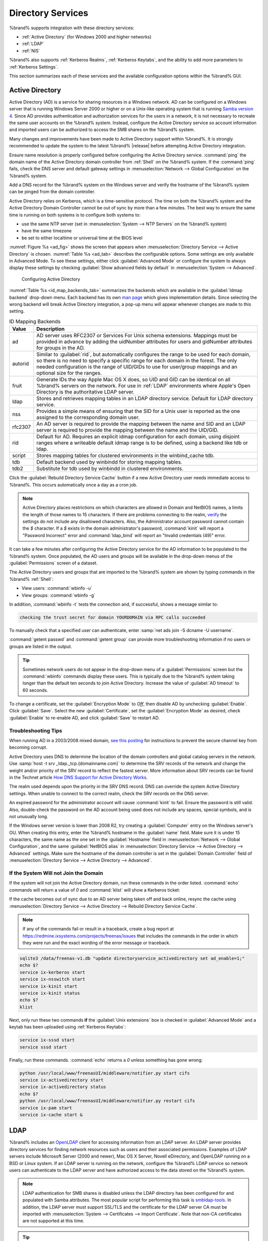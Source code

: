 .. _Directory Services:

Directory Services
==================

%brand% supports integration with these directory services:

* :ref:`Active Directory` (for Windows 2000 and higher networks)

* :ref:`LDAP`

* :ref:`NIS`

%brand% also supports :ref:`Kerberos Realms`, :ref:`Kerberos Keytabs`,
and the ability to add more parameters to :ref:`Kerberos Settings`.

This section summarizes each of these services and the available
configuration options within the %brand% GUI.

.. _Active Directory:

Active Directory
----------------

Active Directory (AD) is a service for sharing resources in a Windows
network. AD can be configured on a Windows server that is running
Windows Server 2000 or higher or on a Unix-like operating system that
is running `Samba version 4
<https://wiki.samba.org/index.php/Setting_up_Samba_as_an_Active_Directory_Domain_Controller#Provisioning_a_Samba_Active_Directory>`__.
Since AD provides authentication and authorization services for the
users in a network, it is not necessary to recreate the same user
accounts on the %brand% system. Instead, configure the Active Directory
service so account information and imported users can be authorized to
access the SMB shares on the %brand% system.

Many changes and improvements have been made to Active Directory support
within %brand%. It is strongly recommended to update the system to the
latest %brand% |release| before attempting Active Directory integration.

Ensure name resolution is properly configured before configuring the
Active Directory service. :command:`ping` the domain name of the
Active Directory domain controller from :ref:`Shell` on the %brand%
system. If the :command:`ping` fails, check the DNS server and default
gateway settings in :menuselection:`Network --> Global Configuration`
on the %brand% system.

Add a DNS record for the %brand% system on the Windows server and
verify the hostname of the %brand% system can be pinged from the domain
controller.

Active Directory relies on Kerberos, which is a time-sensitive protocol.
The time on both the %brand% system and the Active Directory
Domain Controller cannot be out of sync by more than a few minutes. The
best way to ensure the same time is running on both systems is to
configure both systems to:

* use the same NTP server (set in :menuselection:`System --> NTP Servers`
  on the %brand% system)

* have the same timezone

* be set to either localtime or universal time at the BIOS level

:numref:`Figure %s <ad_fig>` shows the screen that appears when
:menuselection:`Directory Service --> Active Directory` is chosen.
:numref:`Table %s <ad_tab>`
describes the configurable options. Some settings are only available
in Advanced Mode. To see these settings, either click
:guilabel:`Advanced Mode` or configure the system to always display
these settings by checking
:guilabel:`Show advanced fields by default` in
:menuselection:`System --> Advanced`.


.. _ad_fig:

.. figure:: images/directoryservice-ad1a.png

   Configuring Active Directory


.. tabularcolumns:: |>{\RaggedRight}p{\dimexpr 0.20\linewidth-2\tabcolsep}
                    |>{\RaggedRight}p{\dimexpr 0.14\linewidth-2\tabcolsep}
                    |>{\Centering}p{\dimexpr 0.12\linewidth-2\tabcolsep}
                    |>{\RaggedRight}p{\dimexpr 0.54\linewidth-2\tabcolsep}|

.. _ad_tab:

.. table:: Active Directory Configuration Options
   :class: longtable

   +--------------------------+---------------+----------+-------------------------------------------------------------------------------------------------------------------------------+
   | Setting                  | Value         | Advanced | Description                                                                                                                   |
   |                          |               | Mode     |                                                                                                                               |
   +==========================+===============+==========+===============================================================================================================================+
   | Domain Name              | string        |          | Name of Active Directory domain (*example.com*) or child domain (*sales.example.com*). This setting is mandatory and the GUI  |
   | (DNS/Realm-Name)         |               |          | will refuse to save the settings if the domain controller for the domain cannot be found.                                     |
   |                          |               |          |                                                                                                                               |
   +--------------------------+---------------+----------+-------------------------------------------------------------------------------------------------------------------------------+
   | Domain Account Name      | string        |          | Name of the Active Directory administrator account. This setting is mandatory and the GUI will refuse to save the settings    |
   |                          |               |          | if it cannot connect to the domain controller using this account name.                                                        |
   |                          |               |          |                                                                                                                               |
   +--------------------------+---------------+----------+-------------------------------------------------------------------------------------------------------------------------------+
   | Domain Account Password  | string        |          | Password for the Active Directory administrator account. This setting is mandatory and the GUI will refuse to save the        |
   |                          |               |          | settings if it cannot connect to the domain controller using this password.                                                   |
   |                          |               |          |                                                                                                                               |
   +--------------------------+---------------+----------+-------------------------------------------------------------------------------------------------------------------------------+
   | AD check connectivity    | integer       |          | How often to verify that Active Directory services are active.                                                                |
   | frequency (seconds)      |               |          |                                                                                                                               |
   +--------------------------+---------------+----------+-------------------------------------------------------------------------------------------------------------------------------+
   | How many recovery        | integer       |          | Number of times to attempt reconnecting to the Active Directory server. Tries forever when set to *0*.                        |
   | attempts                 |               |          |                                                                                                                               |
   +--------------------------+---------------+----------+-------------------------------------------------------------------------------------------------------------------------------+
   | Enable AD Monitoring     | checkbox      |          | Restart Active Directory automatically if the service is disconnected.                                                        |
   +--------------------------+---------------+----------+-------------------------------------------------------------------------------------------------------------------------------+
   | Encryption Mode          | drop-down     | ✓        | Choices are *Off*, *SSL*, or *TLS*.                                                                                           |
   |                          | menu          |          |                                                                                                                               |
   |                          |               |          |                                                                                                                               |
   +--------------------------+---------------+----------+-------------------------------------------------------------------------------------------------------------------------------+
   | Certificate              | drop-down menu| ✓        | Select the certificate of the Active Directory server if  SSL connections are used. If a certificate does not exist           |
   |                          |               |          | yet, create a :ref:`Certificate Authority <CAs>`, then create a certificate on the Active Directory server and import         |
   |                          |               |          | it to the %brand% system with :ref:`Certificates`.                                                                            |
   |                          |               |          |                                                                                                                               |
   +--------------------------+---------------+----------+-------------------------------------------------------------------------------------------------------------------------------+
   | Verbose logging          | checkbox      | ✓        | When checked, logs attempts to join the domain to :file:`/var/log/messages`.                                                  |
   |                          |               |          |                                                                                                                               |
   +--------------------------+---------------+----------+-------------------------------------------------------------------------------------------------------------------------------+
   | UNIX extensions          | checkbox      | ✓        | **Only** check if the AD server has been explicitly configured to map permissions for UNIX users. Check to provide            |
   |                          |               |          | persistent UIDs and GUIDs. Leave unchecked to map users and groups to the UID/GUID range configured in Samba.                 |
   |                          |               |          |                                                                                                                               |
   +--------------------------+---------------+----------+-------------------------------------------------------------------------------------------------------------------------------+
   | Allow Trusted Domains    | checkbox      | ✓        | Only enable if the network has active `domain/forest trusts                                                                   |
   |                          |               |          | <https://docs.microsoft.com/en-us/previous-versions/windows/it-pro/windows-server-2003/cc757352(v=ws.10)>`__                  |
   |                          |               |          | and files need to be managed on multiple domains. Use with caution, this will generate more winbindd traffic,                 |
   |                          |               |          | slowing down the ability to filter through user and group information.                                                        |
   |                          |               |          |                                                                                                                               |
   +--------------------------+---------------+----------+-------------------------------------------------------------------------------------------------------------------------------+
   | Use Default Domain       | checkbox      | ✓        | Uncheck to prepend the domain name to the username. If :guilabel:`Allow Trusted Domains`                                      |
   |                          |               |          | is checked and multiple domains use the same usernames, uncheck to prevent name collisions.                                   |
   |                          |               |          |                                                                                                                               |
   +--------------------------+---------------+----------+-------------------------------------------------------------------------------------------------------------------------------+
   | Allow DNS updates        | checkbox      | ✓        | Uncheck to disable Samba from doing DNS updates when joining a domain.                                                        |
   |                          |               |          |                                                                                                                               |
   +--------------------------+---------------+----------+-------------------------------------------------------------------------------------------------------------------------------+
   | Disable Active Directory | checkbox      | ✓        | Check to disable caching of AD users and groups. This is useful if the system cannot bind to a domain with a                  |
   | user/group cache         |               |          | large number of users or groups.                                                                                              |
   |                          |               |          |                                                                                                                               |
   +--------------------------+---------------+----------+-------------------------------------------------------------------------------------------------------------------------------+
   | User Base                | string        | ✓        | Distinguished name (DN) of the user container in Active Directory.                                                            |
   |                          |               |          |                                                                                                                               |
   +--------------------------+---------------+----------+-------------------------------------------------------------------------------------------------------------------------------+
   | Group Base               | string        | ✓        | Distinguished name (DN) of the group container in Active Directory.                                                           |
   |                          |               |          |                                                                                                                               |
   +--------------------------+---------------+----------+-------------------------------------------------------------------------------------------------------------------------------+
   | Site Name                | string        | ✓        | The relative distinguished name of the site object in Active Directory.                                                       |
   |                          |               |          |                                                                                                                               |
   +--------------------------+---------------+----------+-------------------------------------------------------------------------------------------------------------------------------+
   | Domain Controller        | string        | ✓        | Automatically be added to the SRV record for the domain and, when multiple controllers are                                    |
   |                          |               |          | specified, %brand% selects the closest DC which responds. Uses the short form of the FQDN.                                    |
   |                          |               |          | An example is *sampleserver*.                                                                                                 |
   |                          |               |          |                                                                                                                               |
   +--------------------------+---------------+----------+-------------------------------------------------------------------------------------------------------------------------------+
   | Global Catalog Server    | string        | ✓        | If the hostname of the global catalog server to use is specified, make sure it is resolvable.                                 |
   |                          |               |          |                                                                                                                               |
   +--------------------------+---------------+----------+-------------------------------------------------------------------------------------------------------------------------------+
   | Kerberos Realm           | drop-down     | ✓        | Select the realm created using the instructions in :ref:`Kerberos Realms`.                                                    |
   |                          | menu          |          |                                                                                                                               |
   +--------------------------+---------------+----------+-------------------------------------------------------------------------------------------------------------------------------+
   | Kerberos Principal       | drop-down     | ✓        | Browse to the location of the keytab created using the instructions in :ref:`Kerberos Keytabs`.                               |
   |                          | menu          |          |                                                                                                                               |
   +--------------------------+---------------+----------+-------------------------------------------------------------------------------------------------------------------------------+
   | AD timeout               | integer       | ✓        | In seconds, increase if the AD service does not start after connecting to the domain.                                         |
   |                          |               |          |                                                                                                                               |
   +--------------------------+---------------+----------+-------------------------------------------------------------------------------------------------------------------------------+
   | DNS timeout              | integer       | ✓        | In seconds, increase if AD DNS queries timeout.                                                                               |
   |                          |               |          |                                                                                                                               |
   +--------------------------+---------------+----------+-------------------------------------------------------------------------------------------------------------------------------+
   | Idmap backend            | drop-down     | ✓        | Select the backend to use to map Windows security identifiers (SIDs) to UNIX UIDs and GIDs. See                               |
   |                          | menu and Edit |          | :numref:`Table %s <id_map_backends_tab>` for a summary of the available backends. Click :guilabel:`Edit Idmap`                |
   |                          | Idmap button  |          | to configure the selected backend.                                                                                            |
   |                          |               |          |                                                                                                                               |
   +--------------------------+---------------+----------+-------------------------------------------------------------------------------------------------------------------------------+
   | Windbind NSS Info        | drop-down     | ✓        | Defines the schema to use when querying AD for user/group info. *rfc2307* uses the RFC2307 schema                             |
   |                          | menu          |          | support included in Windows 2003 R2, *sfu20* is for Services For Unix 3.0 or 3.5, and                                         |
   |                          |               |          | *sfu* is for Services For Unix 2.0.                                                                                           |
   |                          |               |          |                                                                                                                               |
   +--------------------------+---------------+----------+-------------------------------------------------------------------------------------------------------------------------------+
   | SASL wrapping            | drop-down     | ✓        | Defines how LDAP traffic is transmitted. Choices are *plain* (plain text), *sign* (signed only),                              |
   |                          | menu          |          | or *seal* (signed and encrypted). Windows 2000 SP3 and higher can be configured to enforce signed LDAP connections.           |
   |                          |               |          |                                                                                                                               |
   +--------------------------+---------------+----------+-------------------------------------------------------------------------------------------------------------------------------+
   | Enable                   | checkbox      |          | Enable the Active Directory service.                                                                                          |
   |                          |               |          |                                                                                                                               |
   #ifdef freenas
   +--------------------------+---------------+----------+-------------------------------------------------------------------------------------------------------------------------------+
   | NetBIOS name             | string        | ✓        | Limited to 15 characters. Automatically populated with the original hostname of the system. This **must**                     |
   |                          |               |          | be different from the *Workgroup* name.                                                                                       |
   |                          |               |          |                                                                                                                               |
   +--------------------------+---------------+----------+-------------------------------------------------------------------------------------------------------------------------------+
   | NetBIOS alias            | string        | ✓        | Limited to 15 characters.                                                                                                     |
   |                          |               |          |                                                                                                                               |
   #endif freenas
   #ifdef truenas
   +--------------------------+---------------+----------+-------------------------------------------------------------------------------------------------------------------------------+
   | NetBIOS Name (This Node) | string        | ✓        | Limited to 15 characters. Automatically populated with the system's original hostname. It **must**                            |
   |                          |               |          | be different from the *Workgroup* name.                                                                                       |
   |                          |               |          |                                                                                                                               |
   +--------------------------+---------------+----------+-------------------------------------------------------------------------------------------------------------------------------+
   | NetBIOS Name (Node B)    | string        | ✓        | Limited to 15 characters. When using :ref:`Failover`, set a unique NetBIOS name for the standby node.                         |
   |                          |               |          |                                                                                                                               |
   +--------------------------+---------------+----------+-------------------------------------------------------------------------------------------------------------------------------+
   | NetBIOS Alias            | string        | ✓        | Limited to 15 characters. When using :ref:`Failover`, this is the NetBIOS name that resolves                                  |
   |                          |               |          | to either node.                                                                                                               |
   #endif truenas
   +--------------------------+---------------+----------+-------------------------------------------------------------------------------------------------------------------------------+


:numref:`Table %s <id_map_backends_tab>`
summarizes the backends which are available in the
:guilabel:`Idmap backend` drop-down menu. Each backend has its own
`man page <http://samba.org.ru/samba/docs/man/manpages/>`__
which gives implementation details. Since selecting the wrong backend
will break Active Directory integration, a pop-up menu will appear
whenever changes are made to this setting.


.. tabularcolumns:: |>{\RaggedRight}p{\dimexpr 0.16\linewidth-2\tabcolsep}
                    |>{\RaggedRight}p{\dimexpr 0.66\linewidth-2\tabcolsep}|

.. _id_map_backends_tab:

.. table:: ID Mapping Backends
   :class: longtable

   +----------------+------------------------------------------------------------------------------------------------------------------------------------------+
   | Value          | Description                                                                                                                              |
   |                |                                                                                                                                          |
   +================+==========================================================================================================================================+
   | ad             | AD server uses RFC2307 or Services For Unix schema extensions. Mappings must be provided in advance by adding the uidNumber attributes   |
   |                | for users and gidNumber attributes for groups in the AD.                                                                                 |
   |                |                                                                                                                                          |
   +----------------+------------------------------------------------------------------------------------------------------------------------------------------+
   | autorid        | Similar to :guilabel:`rid`, but automatically configures the range to be used for each domain, so there is no need to specify a          |
   |                | specific range for each domain in the forest. The only needed configuration is the range of UID/GIDs to use for user/group mappings      |
   |                | and an optional size for the ranges.                                                                                                     |
   |                |                                                                                                                                          |
   +----------------+------------------------------------------------------------------------------------------------------------------------------------------+
   | fruit          | Generate IDs the way Apple Mac OS X does, so UID and GID can be identical on all %brand% servers on the network. For use in              |
   |                | :ref:`LDAP` environments where Apple's Open Directory is the authoritative LDAP server.                                                  |
   +----------------+------------------------------------------------------------------------------------------------------------------------------------------+
   | ldap           | Stores and retrieves mapping tables in an LDAP directory service. Default for LDAP directory service.                                    |
   |                |                                                                                                                                          |
   +----------------+------------------------------------------------------------------------------------------------------------------------------------------+
   | nss            | Provides a simple means of ensuring that the SID for a Unix user is reported as the one assigned to the corresponding domain user.       |
   |                |                                                                                                                                          |
   +----------------+------------------------------------------------------------------------------------------------------------------------------------------+
   | rfc2307        | An AD server is required to provide the mapping between the name and SID and an LDAP server is required to provide the mapping between   |
   |                | the name and the UID/GID.                                                                                                                |
   |                |                                                                                                                                          |
   +----------------+------------------------------------------------------------------------------------------------------------------------------------------+
   | rid            | Default for AD. Requires an explicit idmap configuration for each domain, using disjoint ranges where a                                  |
   |                | writeable default idmap range is to be defined, using a backend like tdb or ldap.                                                        |
   |                |                                                                                                                                          |
   +----------------+------------------------------------------------------------------------------------------------------------------------------------------+
   | script         | Stores mapping tables for clustered environments in the winbind_cache tdb.                                                               |
   |                |                                                                                                                                          |
   +----------------+------------------------------------------------------------------------------------------------------------------------------------------+
   | tdb            | Default backend used by winbindd for storing mapping tables.                                                                             |
   |                |                                                                                                                                          |
   +----------------+------------------------------------------------------------------------------------------------------------------------------------------+
   | tdb2           | Substitute for tdb used by winbindd in clustered environments.                                                                           |
   |                |                                                                                                                                          |
   +----------------+------------------------------------------------------------------------------------------------------------------------------------------+


Click the :guilabel:`Rebuild Directory Service Cache` button if a new
Active Directory user needs immediate access to %brand%. This occurs
automatically once a day as a cron job.

.. note:: Active Directory places restrictions on which characters are
   allowed in Domain and NetBIOS names, a limits the length of those
   names to 15 characters. If there are problems connecting to the
   realm,
   `verify
   <https://support.microsoft.com/en-us/help/909264/naming-conventions-in-active-directory-for-computers-domains-sites-and>`__
   the settings do not include any disallowed characters. Also,
   the Administrator account password cannot contain the *$*
   character. If a *$* exists in the domain administrator's password,
   :command:`kinit` will report a "Password Incorrect" error and
   :command:`ldap_bind` will report an "Invalid credentials (49)"
   error.


It can take a few minutes after configuring the Active Directory
service for the AD information to be populated to the %brand% system.
Once populated, the AD users and groups will be available in the
drop-down menus of the :guilabel:`Permissions` screen of a dataset.

The Active Directory users and groups that are imported to the %brand%
system are shown by typing commands in the %brand% :ref:`Shell`:

* View users: :command:`wbinfo -u`

* View groups: :command:`wbinfo -g`

In addition, :command:`wbinfo -t` tests the connection and, if
successful, shows a message similar to:

.. code-block:: none

   checking the trust secret for domain YOURDOMAIN via RPC calls succeeded


To manually check that a specified user can authenticate, enter
:samp:`net ads join -S dcname -U username`.

:command:`getent passwd` and :command:`getent group` can provide more
troubleshooting information if no users or groups are listed in the
output.

.. tip:: Sometimes network users do not appear in the drop-down menu of
   a :guilabel:`Permissions` screen but the :command:`wbinfo`
   commands display these users. This is typically due to the %brand%
   system taking longer than the default ten seconds to join Active
   Directory. Increase the value of :guilabel:`AD timeout` to 60 seconds.


To change a certificate, set the :guilabel:`Encryption Mode` to *Off*,
then disable AD by unchecking :guilabel:`Enable`. Click :guilabel:`Save`.
Select the new :guilabel:`Certificate`, set the
:guilabel:`Encryption Mode` as desired, check :guilabel:`Enable` to
re-enable AD, and click :guilabel:`Save` to restart AD.


.. _Troubleshooting Tips:

Troubleshooting Tips
~~~~~~~~~~~~~~~~~~~~

When running AD in a 2003/2008 mixed domain, `see this posting
<https://forums.freenas.org/index.php?threads/2008r2-2003-mixed-domain.1931/>`__
for instructions to prevent the secure channel key from becoming corrupt.

Active Directory uses DNS to determine the location of the domain
controllers and global catalog servers in the network. Use
:samp:`host -t srv _ldap._tcp.{domainname.com}` to determine the SRV
records of the network and change the weight and/or priority of the SRV
record to reflect the fastest server. More information about SRV records
can be found in the Technet article
`How DNS Support for Active Directory Works
<https://docs.microsoft.com/en-us/previous-versions/windows/it-pro/windows-server-2003/cc759550(v=ws.10)>`__.

The realm used depends upon the priority in the SRV DNS record. DNS can
override the system Active Directory settings. When unable to connect to
the correct realm, check the SRV records on the DNS server.

An expired password for the administrator account will cause
:command:`kinit` to fail. Ensure the password is still valid. Also,
double-check the password on the AD account being used does not include
any spaces, special symbols, and is not unusually long.

If the Windows server version is lower than 2008 R2, try creating a
:guilabel:`Computer` entry on the Windows server's OU. When creating
this entry, enter the %brand% hostname in the :guilabel:`name` field.
Make sure it is under 15 characters, the same name as the one set in
the :guilabel:`Hostname` field in
:menuselection:`Network --> Global Configuration`, and the same
:guilabel:`NetBIOS alias` in
:menuselection:`Directory Service --> Active Directory --> Advanced`
settings. Make sure the hostname of the domain controller is set in
the :guilabel:`Domain Controller` field of
:menuselection:`Directory Service --> Active Directory --> Advanced`.


.. _If the System Will not Join the Domain:

If the System Will not Join the Domain
~~~~~~~~~~~~~~~~~~~~~~~~~~~~~~~~~~~~~~

If the system will not join the Active Directory domain, run these
commands in the order listed. :command:`echo` commands will return a
value of *0* and :command:`klist` will show a Kerberos ticket:

If the cache becomes out of sync due to an AD server being taken off
and back online, resync the cache using
:menuselection:`Directory Service --> Active Directory
--> Rebuild Directory Service Cache`.

.. note:: If any of the commands fail or result in a traceback,
   create a bug report at
   https://redmine.ixsystems.com/projects/freenas/issues
   that includes the commands in the order in which they were run and
   the exact wording of the error message or traceback.


.. code-block:: none

   sqlite3 /data/freenas-v1.db "update directoryservice_activedirectory set ad_enable=1;"
   echo $?
   service ix-kerberos start
   service ix-nsswitch start
   service ix-kinit start
   service ix-kinit status
   echo $?
   klist


Next, only run these two commands **if** the
:guilabel:`Unix extensions` box is checked in
:guilabel:`Advanced Mode` and a keytab has been uploaded using
:ref:`Kerberos Keytabs`:

.. code-block:: none

 service ix-sssd start
 service sssd start


Finally, run these commands. :command:`echo` returns a *0* unless
something has gone wrong:

.. code-block:: none

   python /usr/local/www/freenasUI/middleware/notifier.py start cifs
   service ix-activedirectory start
   service ix-activedirectory status
   echo $?
   python /usr/local/www/freenasUI/middleware/notifier.py restart cifs
   service ix-pam start
   service ix-cache start &


.. _LDAP:

LDAP
----

%brand% includes an
`OpenLDAP <http://www.openldap.org/>`__
client for accessing information from an LDAP server. An LDAP server
provides directory services for finding network resources such as
users and their associated permissions. Examples of LDAP servers
include Microsoft Server (2000 and newer), Mac OS X Server, Novell
eDirectory, and OpenLDAP running on a BSD or Linux system. If an LDAP
server is running on the network, configure the %brand% LDAP service
so network users can authenticate to the LDAP server and have
authorized access to the data stored on the %brand% system.

.. note:: LDAP authentication for SMB shares is disabled unless
   the LDAP directory has been configured for and populated with Samba
   attributes. The most popular script for performing this task is
   `smbldap-tools <https://wiki.samba.org/index.php/4.1_smbldap-tools>`__.
   In addition, the LDAP server must support SSL/TLS and the
   certificate for the LDAP server CA must be imported with
   :menuselection:`System --> Certificates --> Import Certificate`. Note
   that non-CA certificates are not supported at this time.

.. tip:: Apple's
   `Open Directory
   <https://manuals.info.apple.com/MANUALS/0/MA954/en_US/Open_Directory_Admin_v10.5_3rd_Ed.pdf>`__
   is an LDAP-compatible directory service into which %brand% can be
   integrated. See
   `FreeNAS with Open Directory in Mac OS X environments
   <https://forums.freenas.org/index.php?threads/howto-freenas-with-open-directory-in-mac-os-x-environments.46493/>`__.


:numref:`Figure %s <ldap_config_fig>`
shows the LDAP Configuration screen that is seen after clicking
:menuselection:`Directory Service --> LDAP`.

.. _ldap_config_fig:

.. figure:: images/directoryservice-ldap1.png

   Configuring LDAP

:numref:`Table %s <ldap_config_tab>`
summarizes the available configuration options. Some settings are only
available in Advanced Mode. To see these settings, either click the
:guilabel:`Advanced Mode` button or configure the system to always
display these settings by checking the box
:guilabel:`Show advanced fields by default` in
:menuselection:`System --> Advanced`.

Those new to LDAP terminology should read the
`OpenLDAP Software 2.4 Administrator's Guide
<http://www.openldap.org/doc/admin24/>`__.


.. tabularcolumns:: |>{\RaggedRight}p{\dimexpr 0.20\linewidth-2\tabcolsep}
                    |>{\RaggedRight}p{\dimexpr 0.14\linewidth-2\tabcolsep}
                    |>{\Centering}p{\dimexpr 0.12\linewidth-2\tabcolsep}
                    |>{\RaggedRight}p{\dimexpr 0.54\linewidth-2\tabcolsep}|

.. _ldap_config_tab:

.. table:: LDAP Configuration Options
   :class: longtable

   +-------------------------+----------------+----------+-----------------------------------------------------------------------------------------------------+
   | Setting                 | Value          | Advanced | Description                                                                                         |
   |                         |                | Mode     |                                                                                                     |
   +=========================+================+==========+=====================================================================================================+
   | Hostname                | string         |          | Hostname or IP address of LDAP server.                                                              |
   |                         |                |          |                                                                                                     |
   +-------------------------+----------------+----------+-----------------------------------------------------------------------------------------------------+
   | Base DN                 | string         |          | Top level of the LDAP directory tree to be used when searching for resources (Example:              |
   |                         |                |          | *dc=test,dc=org*).                                                                                  |
   |                         |                |          |                                                                                                     |
   +-------------------------+----------------+----------+-----------------------------------------------------------------------------------------------------+
   | Bind DN                 | string         |          | Name of administrative account on LDAP server (Example: *cn=Manager,dc=test,dc=org*).               |
   |                         |                |          |                                                                                                     |
   +-------------------------+----------------+----------+-----------------------------------------------------------------------------------------------------+
   | Bind password           | string         |          | Password for :guilabel:`Bind DN`.                                                                   |
   |                         |                |          |                                                                                                     |
   +-------------------------+----------------+----------+-----------------------------------------------------------------------------------------------------+
   | Allow Anonymous         | checkbox       | ✓        | Instructs LDAP server to not provide authentication and allow read and write access                 |
   | Binding                 |                |          | to any client.                                                                                      |
   |                         |                |          |                                                                                                     |
   +-------------------------+----------------+----------+-----------------------------------------------------------------------------------------------------+
   | User Suffix             | string         | ✓        | Optional. Can be added to the name when the user account is added to the LDAP directory (Example:   |
   |                         |                |          | dept. company name).                                                                                |
   |                         |                |          |                                                                                                     |
   +-------------------------+----------------+----------+-----------------------------------------------------------------------------------------------------+
   | Group Suffix            | string         | ✓        | Optional. Can be added to the name when the group is added to the LDAP directory (Example: dept. or |
   |                         |                |          | company name).                                                                                      |
   |                         |                |          |                                                                                                     |
   +-------------------------+----------------+----------+-----------------------------------------------------------------------------------------------------+
   | Password Suffix         | string         | ✓        | Optional. Can be added to the password when the password is added to the LDAP directory.            |
   |                         |                |          |                                                                                                     |
   +-------------------------+----------------+----------+-----------------------------------------------------------------------------------------------------+
   | Machine Suffix          | string         | ✓        | Optional. Can be added to the name when the system is added to the LDAP directory (Example: server, |
   |                         |                |          | accounting).                                                                                        |
   |                         |                |          |                                                                                                     |
   +-------------------------+----------------+----------+-----------------------------------------------------------------------------------------------------+
   | SUDO Suffix             | string         | ✓        | Use if LDAP-based users need superuser access.                                                      |
   |                         |                |          |                                                                                                     |
   +-------------------------+----------------+----------+-----------------------------------------------------------------------------------------------------+
   | Kerberos Realm          | drop-down menu | ✓        | Select the realm created using the instructions in :ref:`Kerberos Realms`.                          |
   |                         |                |          |                                                                                                     |
   +-------------------------+----------------+----------+-----------------------------------------------------------------------------------------------------+
   | Kerberos Principal      | drop-down menu | ✓        | Browse to the location of the principal in the keytab created as described in                       |
   |                         |                |          | :ref:`Kerberos Keytabs`.                                                                            |
   |                         |                |          |                                                                                                     |
   +-------------------------+----------------+----------+-----------------------------------------------------------------------------------------------------+
   | Encryption Mode         | drop-down menu | ✓        | Choices are *Off*, *SSL*, or *TLS*. Note that either *SSL* or *TLS* and a                           |
   |                         |                |          | :guilabel:`Certificate` must be selected for authentication to work.                                |
   |                         |                |          |                                                                                                     |
   +-------------------------+----------------+----------+-----------------------------------------------------------------------------------------------------+
   | Certificate             | drop-down menu | ✓        | Select the certificate of the LDAP CA (required if authentication is used). The certificate for the |
   |                         |                |          | LDAP server CA must first be imported with                                                          |
   |                         |                |          | :menuselection:`System --> Certificates --> Import Certificate`                                     |
   |                         |                |          |                                                                                                     |
   +-------------------------+----------------+----------+-----------------------------------------------------------------------------------------------------+
   | LDAP timeout            | integer        | ✓        | Increase this value (in seconds) if obtaining a Kerberos ticket times out.                          |
   |                         |                |          |                                                                                                     |
   +-------------------------+----------------+----------+-----------------------------------------------------------------------------------------------------+
   | DNS timeout             | integer        | ✓        | Increase this value (in seconds) if DNS queries timeout.                                            |
   |                         |                |          |                                                                                                     |
   +-------------------------+----------------+----------+-----------------------------------------------------------------------------------------------------+
   | Idmap backend           | drop-down menu | ✓        | Select the backend to use to map Windows security identifiers (SIDs) to UNIX UIDs and GIDs. See     |
   |                         | and Edit Idmap |          | :numref:`Table %s <id_map_backends_tab>` for a summary of the available backends. Click             |
   |                         | button         |          | :guilabel:`Edit Idmap` to configure the selected backend.                                           |
   |                         |                |          |                                                                                                     |
   +-------------------------+----------------+----------+-----------------------------------------------------------------------------------------------------+
   | Samba Schema            | checkbox       | ✓        | Check if LDAP authentication for SMB shares is required **and** the LDAP server is **already**      |
   |                         |                |          | configured with Samba attributes.                                                                   |
   |                         |                |          |                                                                                                     |
   +-------------------------+----------------+----------+-----------------------------------------------------------------------------------------------------+
   | Auxiliary Parameters    | string         | ✓        | Additional options for                                                                              |
   |                         |                |          | `sssd.conf(5) <https://jhrozek.fedorapeople.org/sssd/1.11.6/man/sssd.conf.5.html>`__.               |
   +-------------------------+----------------+----------+-----------------------------------------------------------------------------------------------------+
   | Schema                  | drop-down menu | ✓        | If :guilabel:`Samba Schema` is checked, select the schema to use. Choices are *rfc2307* and         |
   |                         |                |          | *rfc2307bis*.                                                                                       |
   |                         |                |          |                                                                                                     |
   +-------------------------+----------------+----------+-----------------------------------------------------------------------------------------------------+
   | Enable                  | checkbox       |          | Uncheck to disable the configuration without deleting it.                                           |
   |                         |                |          |                                                                                                     |
   #ifdef freenas
   +-------------------------+----------------+----------+-----------------------------------------------------------------------------------------------------+
   | NetBIOS Name            | string         | ✓        | Limited to 15 characters. Automatically populated with the original hostname of the system.         |
   |                         |                |          | This **must** be different from the *Workgroup* name.                                               |
   |                         |                |          |                                                                                                     |
   +-------------------------+----------------+----------+-----------------------------------------------------------------------------------------------------+
   | NetBIOS alias           | string         | ✓        | Limited to 15 characters.                                                                           |
   |                         |                |          |                                                                                                     |
   #endif freenas
   #ifdef truenas
   +-------------------------+----------------+----------+-----------------------------------------------------------------------------------------------------+
   | NetBIOS Name            | string         | ✓        | Limited to 15 characters. Automatically populated with the original hostname of the system.         |
   | (This Node)             |                |          | This **must** be different from the *Workgroup* name.                                               |
   |                         |                |          |                                                                                                     |
   +-------------------------+----------------+----------+-----------------------------------------------------------------------------------------------------+
   | NetBIOS Name (Node B)   | string         | ✓        | Limited to 15 characters. When using :ref:`Failover`, set a unique NetBIOS name for the             |
   |                         |                |          | standby node.                                                                                       |
   |                         |                |          |                                                                                                     |
   +-------------------------+----------------+----------+-----------------------------------------------------------------------------------------------------+
   | NetBIOS Alias           | string         | ✓        | Limited to 15 characters. When using :ref:`Failover`, this is the NetBIOS name that resolves        |
   |                         |                |          | to either node.                                                                                     |
   |                         |                |          |                                                                                                     |
   #endif truenas
   +-------------------------+----------------+----------+-----------------------------------------------------------------------------------------------------+


.. note:: %brand% automatically appends the root DN. This means the
   scope and root DN are not to be included when configuring the
   user, group, password, and machine suffixes.

LDAP users and groups appear in the drop-down menus of the
:guilabel:`Permissions` screen of a dataset after configuring the LDAP
service. Type :command:`getent passwd` from :ref:`Shell` to verify the
users have been imported. Type :command:`getent group` to verify the
groups have been imported.

If the users and groups are not listed, refer to
`Common errors encountered when using OpenLDAP Software
<http://www.openldap.org/doc/admin24/appendix-common-errors.html>`__
for common errors and how to fix them. When troubleshooting LDAP, open
:ref:`Shell` and look for error messages in :file:`/var/log/auth.log`.


.. _NIS:

NIS
---

The Network Information Service (NIS) maintains and distributes a
central directory of Unix user and group information, hostnames, email
aliases, and other text-based tables of information. If an NIS server is
running on the network, the %brand% system can be configured to import
the users and groups from the NIS directory.

Click the :guilabel:`Rebuild Directory Service Cache` button after
adding a user to LDAP who needs immediate access to %brand%. Otherwise
this occurs automatically once a day as a cron job.

.. note:: In Windows Server 2016, Microsoft removed the Identity
   Management for Unix (IDMU) and NIS Server Role. See
   `Clarification regarding the status of Identity Management for Unix
   (IDMU) & NIS Server Role in Windows Server 2016 Technical Preview
   and beyond
   <https://blogs.technet.microsoft.com/activedirectoryua/2016/02/09/identity-management-for-unix-idmu-is-deprecated-in-windows-server/>`__.

:numref:`Figure %s <nis_fig>` shows the configuration screen which opens
after navigating :menuselection:`Directory Service --> NIS`.
:numref:`Table %s <nis_config_tab>` summarizes the configuration options.

.. _nis_fig:

.. figure:: images/directoryservice-nis.png

   NIS Configuration


.. tabularcolumns:: |>{\RaggedRight}p{\dimexpr 0.16\linewidth-2\tabcolsep}
                    |>{\RaggedRight}p{\dimexpr 0.20\linewidth-2\tabcolsep}
                    |>{\RaggedRight}p{\dimexpr 0.63\linewidth-2\tabcolsep}|

.. _nis_config_tab:

.. table:: NIS Configuration Options
   :class: longtable

   +-------------+-----------+----------------------------------------------------------------------------------------------+
   | Setting     | Value     | Description                                                                                  |
   |             |           |                                                                                              |
   |             |           |                                                                                              |
   +=============+===========+==============================================================================================+
   | NIS domain  | string    | Name of NIS domain.                                                                          |
   |             |           |                                                                                              |
   +-------------+-----------+----------------------------------------------------------------------------------------------+
   | NIS servers | string    | Comma-delimited list of hostnames or IP addresses.                                           |
   |             |           |                                                                                              |
   +-------------+-----------+----------------------------------------------------------------------------------------------+
   | Secure mode | checkbox  | If checked,                                                                                  |
   |             |           | `ypbind(8) <https://www.freebsd.org/cgi/man.cgi?query=ypbind>`__                             |
   |             |           | will refuse to bind to any NIS server not running as root on a TCP port number over 1024.    |
   |             |           |                                                                                              |
   +-------------+-----------+----------------------------------------------------------------------------------------------+
   | Manycast    | checkbox  | If checked, :command:`ypbind` will bind to the server that responds the fastest.             |
   |             |           | This is useful when no local NIS server is available on the same subnet.                     |
   |             |           |                                                                                              |
   +-------------+-----------+----------------------------------------------------------------------------------------------+
   | Enable      | checkbox  | Uncheck to disable the configuration without deleting it.                                    |
   |             |           |                                                                                              |
   +-------------+-----------+----------------------------------------------------------------------------------------------+


.. _Kerberos Realms:

Kerberos Realms
---------------

A default Kerberos realm is created for the local system in %brand%.
:menuselection:`Directory Service --> Kerberos Realms`
can be used to view and add Kerberos realms.  If the network contains
a KDC, click :guilabel:`Add Kerberos Realm` to add the realm. This
configuration screen is shown in
:numref:`Figure %s <ker_realm_fig>`.


.. _ker_realm_fig:

.. figure:: images/directoryservice-realm.png

   Adding a Kerberos Realm


:numref:`Table %s <ker_realm_config_tab>` summarizes the configurable
options. Some settings are only available in Advanced Mode. To see these
settings, either click :guilabel:`Advanced Mode` or configure the system
to always display these settings by checking the box
:guilabel:`Show advanced fields by default` in
:menuselection:`System --> Advanced`.

Click the :guilabel:`Rebuild Directory Service Cache` button after
adding a user to NIS who needs immediate access to %brand%. Otherwise
this occurs automatically once a day as a cron job.

.. tabularcolumns:: |>{\RaggedRight}p{\dimexpr 0.20\linewidth-2\tabcolsep}
                    |>{\RaggedRight}p{\dimexpr 0.14\linewidth-2\tabcolsep}
                    |>{\Centering}p{\dimexpr 0.12\linewidth-2\tabcolsep}
                    |>{\RaggedRight}p{\dimexpr 0.54\linewidth-2\tabcolsep}|

.. _ker_realm_config_tab:

.. table:: Kerberos Realm Options
   :class: longtable

   +------------------------+-----------+----------+-------------------------------------------------------------+
   | Setting                | Value     | Advanced | Description                                                 |
   |                        |           | Mode     |                                                             |
   +========================+===========+==========+=============================================================+
   | Realm                  | string    |          | Mandatory. Name of the realm.                               |
   |                        |           |          |                                                             |
   +------------------------+-----------+----------+-------------------------------------------------------------+
   | KDC                    | string    | ✓        | Name of the Key Distribution Center.                        |
   |                        |           |          |                                                             |
   +------------------------+-----------+----------+-------------------------------------------------------------+
   | Admin Server           | string    | ✓        | Server where all changes to the database are performed.     |
   |                        |           |          |                                                             |
   +------------------------+-----------+----------+-------------------------------------------------------------+
   | Password Server        | string    | ✓        | Server where all password changes are performed.            |
   |                        |           |          |                                                             |
   +------------------------+-----------+----------+-------------------------------------------------------------+


.. _Kerberos Keytabs:

Kerberos Keytabs
----------------

Kerberos keytabs are used to do Active Directory or LDAP joins without
a password. This means the password for the Active Directory or LDAP
administrator account does not need to be saved into the %brand%
configuration database, which is a security risk in some environments.

When using a keytab, it is recommended to create and use a less
privileged account for performing the required queries as the password
for that account will be stored in the %brand% configuration
database.  To create the keytab on a Windows system, use these
commands:

.. code-block:: none

   ktpass.exe -out hostname.keytab host/ hostname@DOMAINNAME -ptype KRB5_NT_PRINCIPAL -mapuser DOMAIN\username -pass userpass

   setspn -A host/ hostname@DOMAINNAME DOMAIN\username


where:

* **hostname** is the fully qualified hostname of the domain
  controller.

* **DOMAINNAME** is the domain name in all caps.

* **DOMAIN** is the pre-Windows 2000 short name for the domain.

* **username** is the privileged account name.

* **userpass** is the password associated with username.

This will create a keytab with sufficient privileges to grant tickets.

After the keytab is generated, use
:menuselection:`Directory Service --> Kerberos Keytabs
--> Add kerberos keytab` to add it to the %brand% system.

To instruct the Active Directory service to use the keytab, select the
installed keytab using the drop-down :guilabel:`Kerberos Principal` menu
in
:menuselection:`Directory Service --> Active Directory --> Advanced`.
When using a keytab with Active Directory, make sure that the
"username" and "userpass" in the keytab matches the
"Domain Account Name" and "Domain Account Password" fields in
:menuselection:`Directory Service --> Active Directory`.

To instruct LDAP to use a principal from the keytab, select the
principal from the drop-down :guilabel:`Kerberos Principal`
menu in
:menuselection:`Directory Service --> LDAP --> Advanced`.


.. _Kerberos Settings:

Kerberos Settings
-----------------

To configure additional Kerberos parameters, use
:menuselection:`Directory Service --> Kerberos Settings`.
:numref:`Figure %s <ker_setting_fig>` shows the fields available:

* **Appdefaults Auxiliary Parameters:** contains settings used by some
  Kerberos applications. The available settings and their syntax are
  listed in the
  `[appdefaults] section of krb.conf(5)
  <http://web.mit.edu/kerberos/krb5-1.12/doc/admin/conf_files/krb5_conf.html#appdefaults>`__.

* **Libdefaults Auxiliary Parameters:** contains settings used by the
  Kerberos library. The available settings and their syntax are listed
  in the
  `[libdefaults] section of krb.conf(5)
  <http://web.mit.edu/kerberos/krb5-1.12/doc/admin/conf_files/krb5_conf.html#libdefaults>`__.

.. _ker_setting_fig:

.. figure:: images/directoryservice-kerberos-settings.png

   Additional Kerberos Settings
